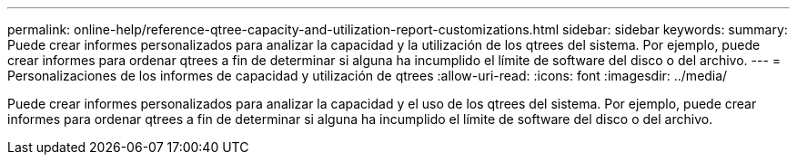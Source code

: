 ---
permalink: online-help/reference-qtree-capacity-and-utilization-report-customizations.html 
sidebar: sidebar 
keywords:  
summary: Puede crear informes personalizados para analizar la capacidad y la utilización de los qtrees del sistema. Por ejemplo, puede crear informes para ordenar qtrees a fin de determinar si alguna ha incumplido el límite de software del disco o del archivo. 
---
= Personalizaciones de los informes de capacidad y utilización de qtrees
:allow-uri-read: 
:icons: font
:imagesdir: ../media/


[role="lead"]
Puede crear informes personalizados para analizar la capacidad y el uso de los qtrees del sistema. Por ejemplo, puede crear informes para ordenar qtrees a fin de determinar si alguna ha incumplido el límite de software del disco o del archivo.
